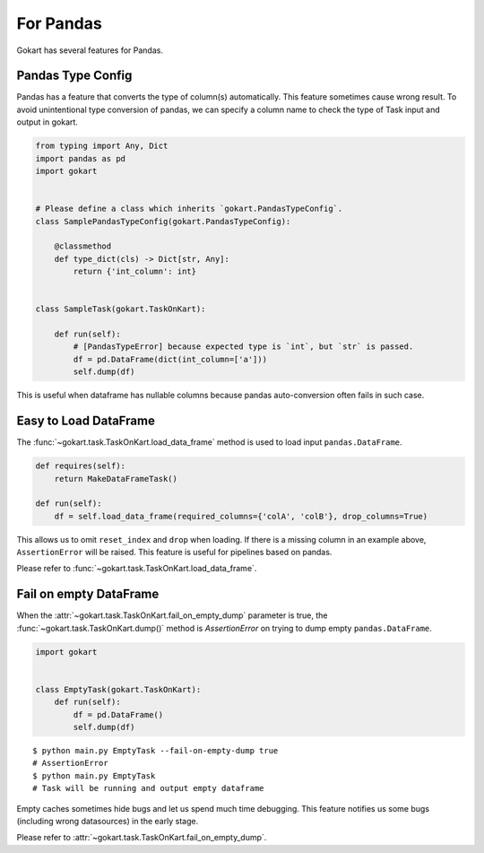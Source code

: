 For Pandas
==========

Gokart has several features for Pandas.


Pandas Type Config
------------------

Pandas has a feature that converts the type of column(s) automatically. This feature sometimes cause wrong result. To avoid unintentional type conversion of pandas, we can specify a column name to check the type of Task input and output in gokart.


.. code:: python

    from typing import Any, Dict
    import pandas as pd
    import gokart


    # Please define a class which inherits `gokart.PandasTypeConfig`.
    class SamplePandasTypeConfig(gokart.PandasTypeConfig):

        @classmethod
        def type_dict(cls) -> Dict[str, Any]:
            return {'int_column': int}


    class SampleTask(gokart.TaskOnKart):

        def run(self):
            # [PandasTypeError] because expected type is `int`, but `str` is passed.
            df = pd.DataFrame(dict(int_column=['a']))
            self.dump(df)

This is useful when dataframe has nullable columns because pandas auto-conversion often fails in such case.

Easy to Load DataFrame
----------------------

The :func:`~gokart.task.TaskOnKart.load_data_frame` method is used to load input ``pandas.DataFrame``.

.. code:: python

    def requires(self):
        return MakeDataFrameTask()

    def run(self):
        df = self.load_data_frame(required_columns={'colA', 'colB'}, drop_columns=True)

This allows us to omit ``reset_index`` and ``drop`` when loading. If there is a missing column in an example above, ``AssertionError`` will be raised. This feature is useful for pipelines based on pandas.

Please refer to :func:`~gokart.task.TaskOnKart.load_data_frame`.


Fail on empty DataFrame
-----------------------

When the :attr:`~gokart.task.TaskOnKart.fail_on_empty_dump` parameter is true, the :func:`~gokart.task.TaskOnKart.dump()` method is `AssertionError` on trying to dump empty ``pandas.DataFrame``.


.. code:: python

    import gokart


    class EmptyTask(gokart.TaskOnKart):
        def run(self):
            df = pd.DataFrame()
            self.dump(df)


::

    $ python main.py EmptyTask --fail-on-empty-dump true
    # AssertionError
    $ python main.py EmptyTask
    # Task will be running and output empty dataframe


Empty caches sometimes hide bugs and let us spend much time debugging. This feature notifies us some bugs (including wrong datasources) in the early stage.

Please refer to :attr:`~gokart.task.TaskOnKart.fail_on_empty_dump`.
